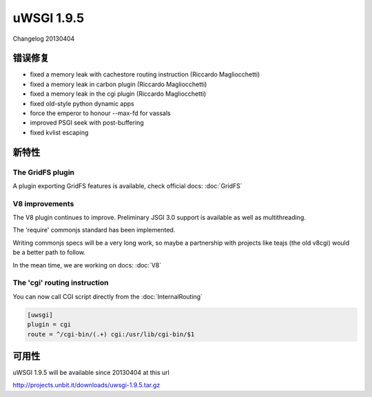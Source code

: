 uWSGI 1.9.5
===========

Changelog 20130404

错误修复
********

* fixed a memory leak with cachestore routing instruction (Riccardo Magliocchetti)
* fixed a memory leak in carbon plugin (Riccardo Magliocchetti)
* fixed a memory leak in the cgi plugin (Riccardo Magliocchetti)
* fixed old-style python dynamic apps
* force the emperor to honour --max-fd for vassals
* improved PSGI seek with post-buffering
* fixed kvlist escaping


新特性
********

The GridFS plugin
^^^^^^^^^^^^^^^^^

A plugin exporting GridFS features is available, check official docs: :doc:`GridFS`

V8 improvements
^^^^^^^^^^^^^^^

The V8 plugin continues to improve. Preliminary JSGI 3.0 support is available as well as multithreading.

The 'require' commonjs standard has been implemented.

Writing commonjs specs will be a very long work, so maybe a partnership with projects like teajs (the old v8cgi) would be a better
path to follow.

In the mean time, we are working on docs: :doc:`V8`

The 'cgi' routing instruction
^^^^^^^^^^^^^^^^^^^^^^^^^^^^^

You can now call CGI script directly from the :doc:`InternalRouting`

.. code-block:: ini

   [uwsgi]
   plugin = cgi
   route = ^/cgi-bin/(.+) cgi:/usr/lib/cgi-bin/$1


可用性
************

uWSGI 1.9.5 will be available since 20130404 at this url

http://projects.unbit.it/downloads/uwsgi-1.9.5.tar.gz
